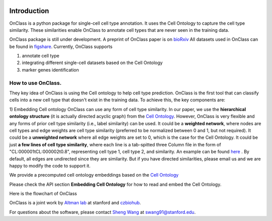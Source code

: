 |PyPI| |Docs|

.. |PyPI| image:: https://img.shields.io/pypi/v/scanpy.svg
   :target: https://pypi.org/project/OnClass/
.. |Docs| image:: https://readthedocs.com/projects/icb-scanpy/badge/?version=latest
   :target: https://onclass.readthedocs.io/en/latest/introduction.html

Introduction
=========
OnClass is a python package for single-cell cell type annotation. It uses the Cell Ontology to capture the cell type similarity. These similarities enable OnClass to annotate cell types that are never seen in the training data.

OnClass package is still under development. A preprint of OnClass paper is on `bioRxiv <https://www.biorxiv.org/content/10.1101/810234v1>`__
All datasets used in OnClass can be found in `figshare <https://figshare.com/projects/OnClass/70637>`__.
Currently, OnClass supports

1) annotate cell type


2) integrating different single-cell datasets based on the Cell Ontology


3) marker genes identification


How to use OnClass.
~~~~~~~~~
They key idea of OnClass is using the Cell ontology to help cell type prediction. OnClass is the first tool that can classify cells into a new cell type that doesn't exist in the training data. To achieve this, the key components are:

1) Embedding Cell ontology
OnClass can use any form of cell type similarity. In our paper, we use the **hierarchical ontology structure** (it is actually directed acyclic graph) from the `Cell Ontology <http://www.obofoundry.org/ontology/cl.html>`__. However, OnClass is very flexible and any forms of prior cell type similarity (i.e., label similarity) can be used. It could be a **weighted network**, where nodes are cell types and edge weights are cell type similarity (preferred to be normalized between 0 and 1, but not required). It could be a **unweighted network** where all edge weights are set to 0, which is the case for the Cell Ontology. It could be just **a few lines of cell type similarity**, where each line is a tab-spitted three Column file in the form of "CL:000001\tCL:000002\t0.8", representing cell type 1, cell type 2, and similarity. An example can be found `here <https://github.com/wangshenguiuc/OnClass/tree/master/img/cell_type_similarity_example.txt>`__ . By default, all edges are undirected since they are similarity. But if you have directed similarities, please email us and we are happy to modify the code to support it.

We provide a precomputed cell ontology embeddings based on the `Cell Ontology <http://www.obofoundry.org/ontology/cl.html>`__

Please check the API section **Embedding Cell Ontology** for how to read and embed the Cell Ontology.


Here is the flowchart of OnClass

.. image:: img/flowchart.png

OnClass is a joint work by `Altman lab <https://helix.stanford.edu/>`__ at stanford and `czbiohub <https://www.czbiohub.org/>`__.

For questions about the software, please contact `Sheng Wang <http://web.stanford.edu/~swang91/>`__ at swang91@stanford.edu.
